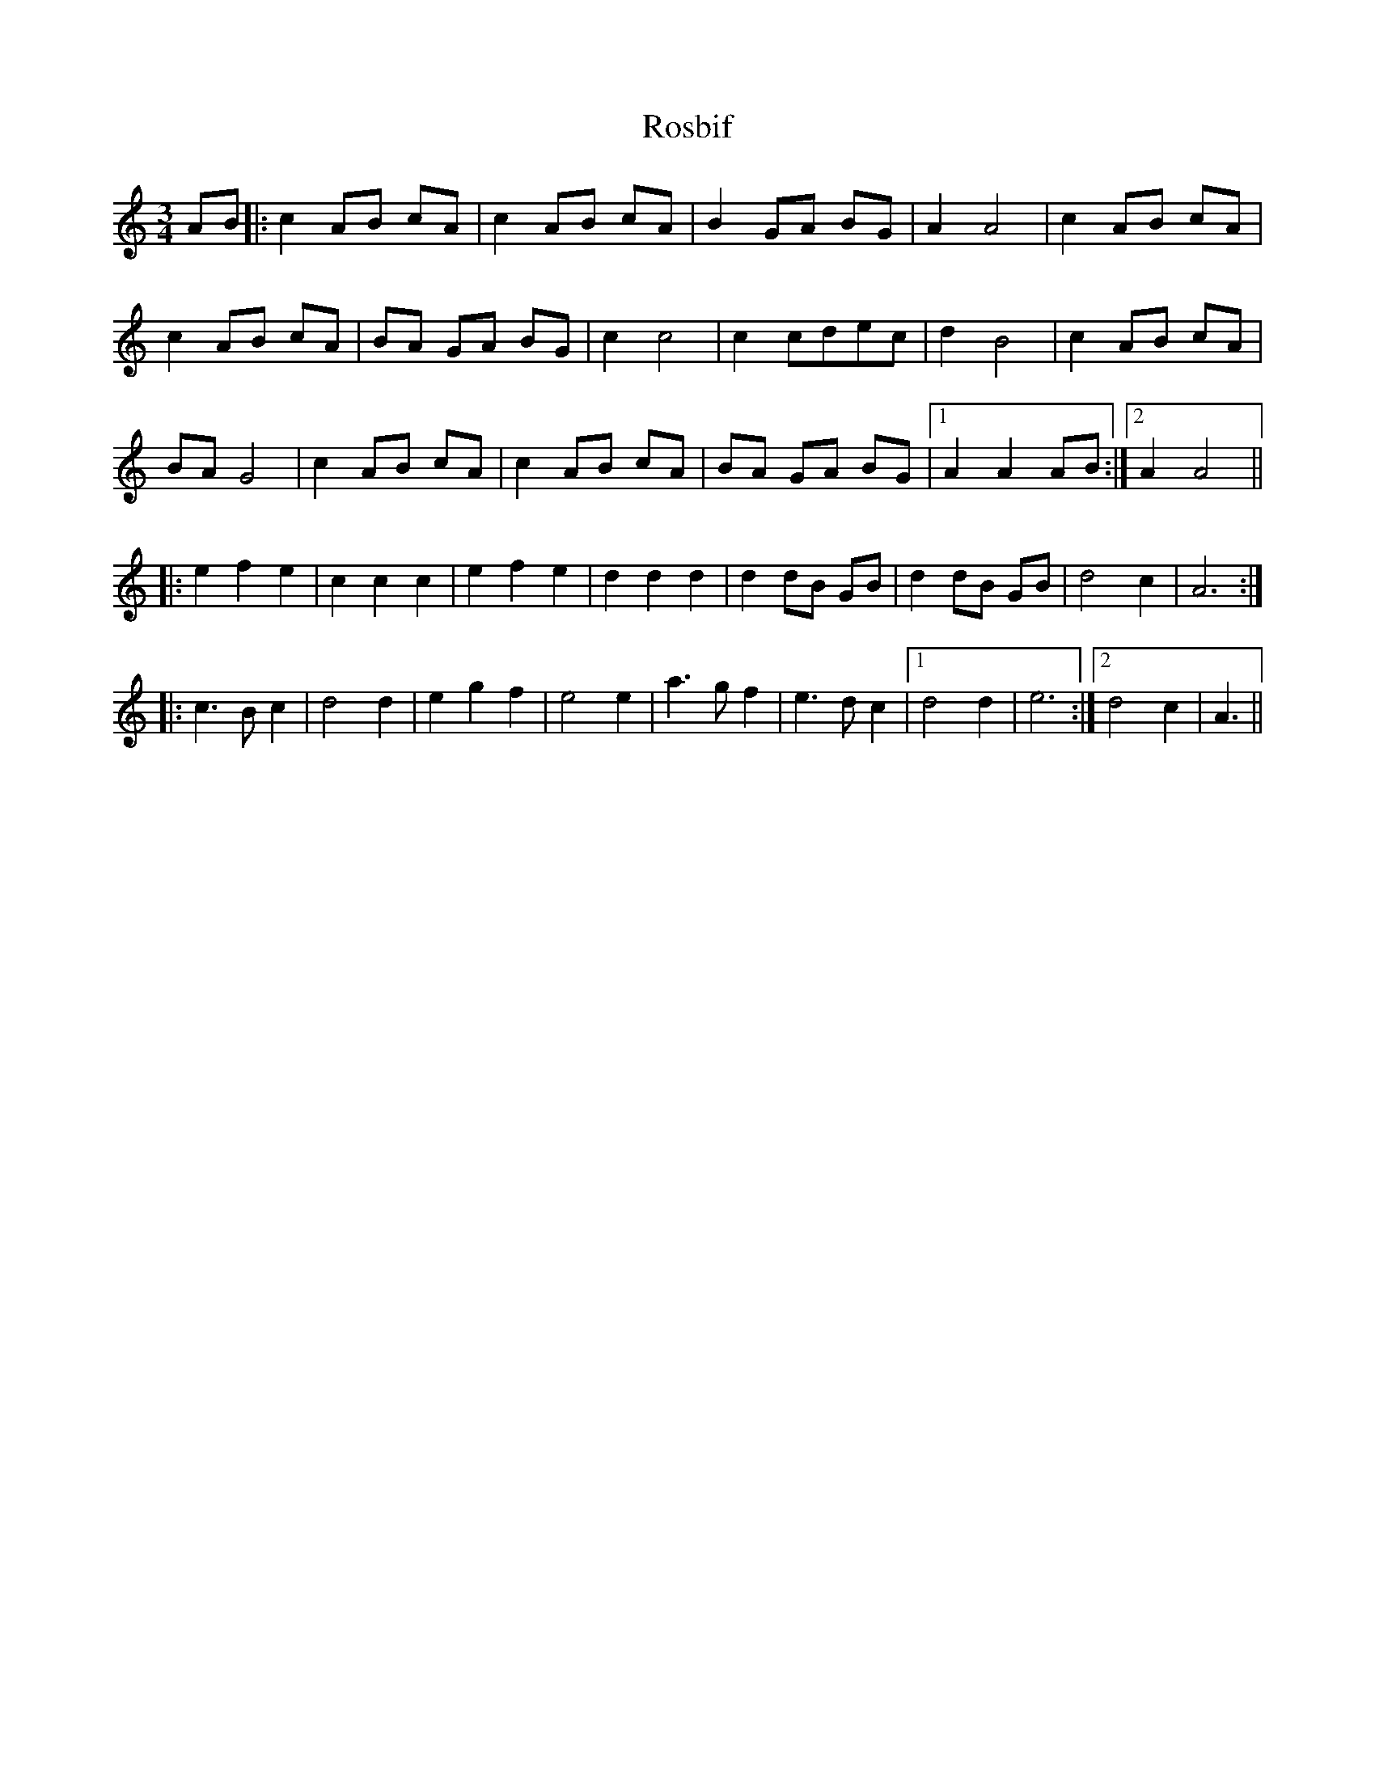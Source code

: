 X: 35230
T: Rosbif
R: waltz
M: 3/4
K: Aminor
AB|:c2AB cA|c2AB cA|B2GA BG|A2A4|c2AB cA|
c2AB cA|BA GA BG|c2c4|c2cdec|d2B4|c2AB cA|
BAG4|c2AB cA|c2 AB cA|BA GA BG|1 A2A2AB:|2 A2A4||
|:e2f2e2|c2c2c2|e2f2e2|d2d2d2|d2dB GB|d2dB GB|d4c2|A6:|
|:c3B c2|d4d2|e2g2f2|e4 e2|a3g f2|e3d c2|1 d4d2|e6:|2 d4c2|A3||


